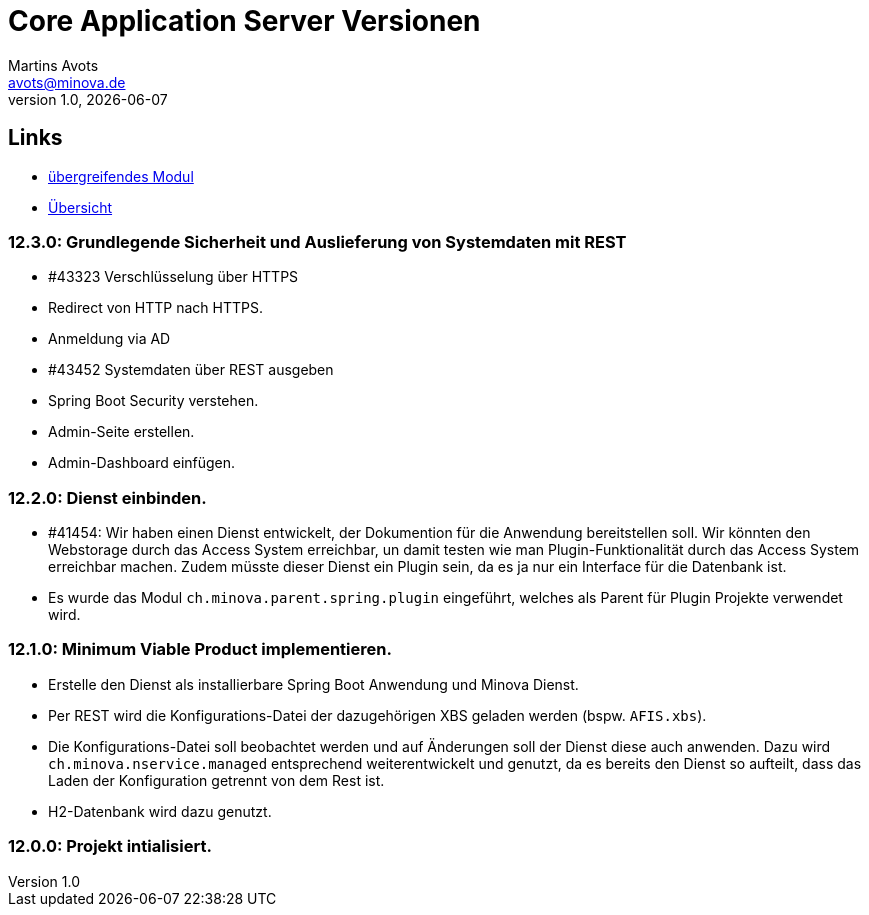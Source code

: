 ////
Für die Administratoransicht die folgende Zeile aus dem Kommentar nach unten kopieren.:admin:
Für die Entwickleransicht (Developer) die folgende Zeile aus dem Kommentar nach unten kopieren.
:dev:
////
:dev: ja

= Core Application Server Versionen
Martins Avots <avots@minova.de>
v1.0, {docdate}


== Links

* link:index.html[übergreifendes Modul]
* link:..[Übersicht]

=== 12.3.0: Grundlegende Sicherheit und Auslieferung von Systemdaten mit REST
* #43323 Verschlüsselung über HTTPS
* Redirect von HTTP nach HTTPS.
* Anmeldung via AD
* #43452 Systemdaten über REST ausgeben
* Spring Boot Security verstehen.
* Admin-Seite erstellen.
* Admin-Dashboard einfügen.

=== 12.2.0: Dienst einbinden.
* #41454: Wir haben einen Dienst entwickelt, der Dokumention für die Anwendung bereitstellen soll.
  Wir könnten den Webstorage durch das Access System erreichbar, un damit testen wie man Plugin-Funktionalität durch das Access System erreichbar machen.
  Zudem müsste dieser Dienst ein Plugin sein, da es ja nur ein Interface für die Datenbank ist.
* Es wurde das Modul `ch.minova.parent.spring.plugin` eingeführt, welches als Parent für Plugin Projekte verwendet wird.

=== 12.1.0: Minimum Viable Product implementieren.
* Erstelle den Dienst als installierbare Spring Boot Anwendung und Minova Dienst.
* Per REST wird die Konfigurations-Datei der dazugehörigen XBS geladen werden (bspw. `AFIS.xbs`).
* Die Konfigurations-Datei soll beobachtet werden und auf Änderungen soll der Dienst diese auch anwenden.
Dazu wird `ch.minova.nservice.managed` entsprechend weiterentwickelt und genutzt, da es bereits den Dienst so aufteilt, dass das Laden der Konfiguration getrennt von dem Rest ist.
* H2-Datenbank wird dazu genutzt.

=== 12.0.0: Projekt intialisiert.